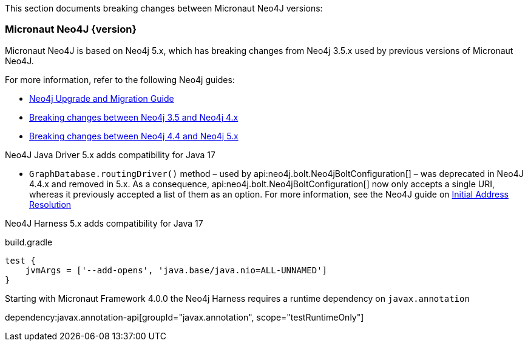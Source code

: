 This section documents breaking changes between Micronaut Neo4J versions:

=== Micronaut Neo4J {version}

Micronaut Neo4J is based on Neo4j 5.x, which has breaking changes from Neo4j 3.5.x used by previous versions of Micronaut Neo4J.

For more information, refer to the following Neo4j guides:

- https://neo4j.com/docs/upgrade-migration-guide/current/[Neo4j Upgrade and Migration Guide]

- https://neo4j.com/docs/upgrade-migration-guide/current/migration/surface-changes/[Breaking changes between Neo4j 3.5 and Neo4j 4.x]
- https://neo4j.com/docs/upgrade-migration-guide/current/version-5/migration/breaking-changes/[Breaking changes between Neo4j 4.4 and Neo4j 5.x]

Neo4J Java Driver 5.x adds compatibility for Java 17

- `GraphDatabase.routingDriver()` method – used by api:neo4j.bolt.Neo4jBoltConfiguration[] – was deprecated in Neo4J 4.4.x and removed in 5.x. As a consequence, api:neo4j.bolt.Neo4jBoltConfiguration[] now only accepts a single URI, whereas it previously accepted a list of them as an option. For more information, see the Neo4J guide on
https://neo4j.com/docs/javascript-manual/current/client-applications/#js-initial-address-resolution[Initial Address Resolution]

Neo4J Harness 5.x adds compatibility for Java 17

.build.gradle
[source,groovy]
----
test {
    jvmArgs = ['--add-opens', 'java.base/java.nio=ALL-UNNAMED']
}
----

Starting with Micronaut Framework 4.0.0 the Neo4j Harness requires a runtime dependency on `javax.annotation`

dependency:javax.annotation-api[groupId="javax.annotation", scope="testRuntimeOnly"]
